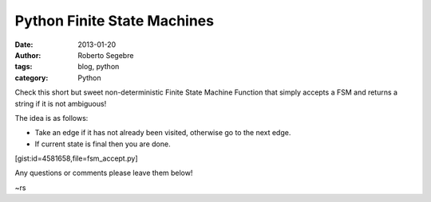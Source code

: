 Python Finite State Machines
############################

:date: 2013-01-20
:author: Roberto Segebre
:tags: blog, python
:category: Python

Check this short but sweet non-deterministic Finite State Machine Function that simply accepts a FSM and returns a string if it is not ambiguous!

The idea is as follows:

- Take an edge if it has not already been visited, otherwise go to the next edge.
- If current state is final then you are done.

[gist:id=4581658,file=fsm_accept.py]

Any questions or comments please leave them below!

~rs
